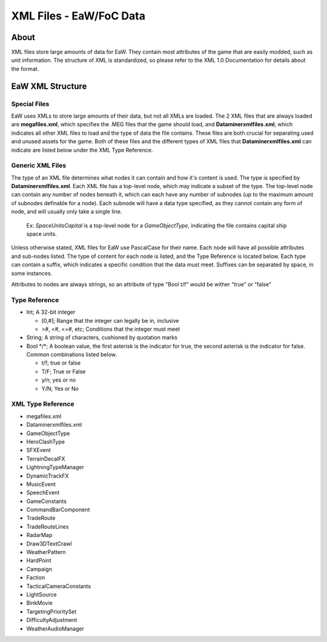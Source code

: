 .. _xml_file:
.. Introduction/Readme for XML file section of the documentation

XML Files - EaW/FoC Data
========================


About
-----


XML files store large amounts of data for EaW. They contain most attributes of the game that are easily modded, such as unit information. The structure of XML is standardized, so please refer to the XML 1.0 Documentation for details about the format.


EaW XML Structure
-----------------


Special Files
^^^^^^^^^^^^^


EaW uses XMLs to store large amounts of their data, but not all XMLs are loaded. The 2 XML files that are always loaded are **megafiles.xml**, which specifies the .MEG files that the game should load, and **Dataminerxmlfiles.xml**, which indicates all other XML files to load and the type of data the file contains. These files are both crucial for separating used and unused assets for the game. Both of these files and the different types of XML files that **Dataminerxmlfiles.xml** can indicate are listed below under the XML Type Reference.


Generic XML Files
^^^^^^^^^^^^^^^^^


The type of an XML file determines what nodes it can contain and how it's content is used. The type is specified by **Dataminerxmlfiles.xml**. Each XML file has a top-level node, which may indicate a subset of the type. The top-level node can contain any number of nodes beneath it, which can each have any number of subnodes (up to the maximum amount of subnodes definable for a node). Each subnode will have a data type specified, as they cannot contain any form of node, and will usually only take a single line.

    Ex: *SpaceUnitsCapital* is a top-level node for a *GameObjectType*, indicating the file contains capital ship space units.

Unless otherwise stated, XML files for EaW use PascalCase for their name. Each node will have all possible attributes and sub-nodes listed. The type of content for each node is listed, and the Type Reference is located below. Each type can contain a suffix, which indicates a specific condition that the data must meet. Suffixes can be separated by space, in some instances.

Attributes to nodes are always strings, so an attribute of type "Bool t/f" would be wither "true" or "false"


Type Reference
^^^^^^^^^^^^^^


- Int; A 32-bit integer

  - [0,#]; Range that the integer can legally be in, inclusive
  - >#, <#, <=#, etc; Conditions that the integer must meet

- String; A string of characters, cushioned by quotation marks
- Bool \*/\*; A boolean value, the first asterisk is the indicator for true, the second asterisk is the indicator for false. Common combinations listed below.

  - t/f; true or false
  - T/F; True or False
  - y/n; yes or no
  - Y/N; Yes or No


XML Type Reference
^^^^^^^^^^^^^^^^^^


- megafiles.xml
- Dataminerxmlfiles.xml
- GameObjectType
- HeroClashType
- SFXEvent
- TerrainDecalFX
- LightningTypeManager
- DynamicTrackFX
- MusicEvent
- SpeechEvent
- GameConstants
- CommandBarComponent
- TradeRoute
- TradeRouteLines
- RadarMap
- Draw3DTextCrawl
- WeatherPattern
- HardPoint
- Campaign
- Faction
- TacticalCameraConstants
- LightSource
- BinkMovie
- TargetingPrioritySet
- DifficultyAdjustment
- WeatherAudioManager
